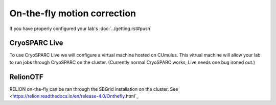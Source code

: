 On-the-fly motion correction
============================
If you have properly configured your lab's :doc:`../getting.rst#push`

.. image:: ../images/schematic_cryosparclive.png
   :width: 200
   :align: right

CryoSPARC Live
--------------
To use CryoSPARC Live we will configure a virtual machine hosted on CUmulus.
This vitrual machine will allow your lab to run jobs through CryoSPARC on the
cluster. (Currently normal CryoSPARC works, Live needs one bug ironed out.)

RelionOTF
---------
RELION on-the-fly can be ran through the SBGrid installation on the cluster.
See <https://relion.readthedocs.io/en/release-4.0/Onthefly.html`_
